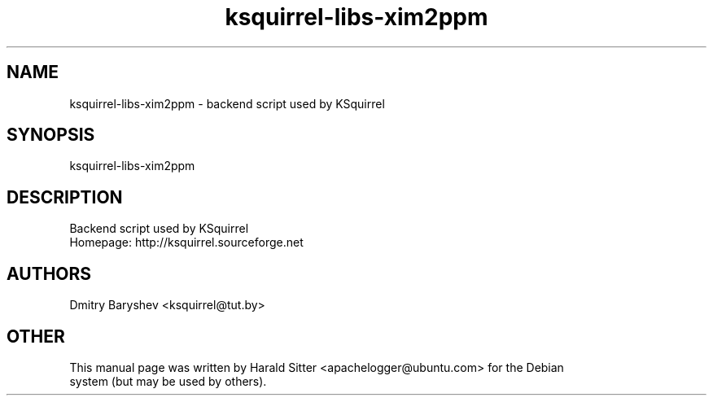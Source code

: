 .\" This file was written by Harald Sitter <apachelogger@ubuntu.com>
.TH ksquirrel-libs-xim2ppm 1 "Jan 2008" "Dmitry Baryshev" "Backend script used by KSquirrel"
.SH NAME
ksquirrel-libs-xim2ppm
\- backend script used by KSquirrel
.SH SYNOPSIS
ksquirrel-libs-xim2ppm
.SH DESCRIPTION
Backend script used by KSquirrel
 Homepage: http://ksquirrel.sourceforge.net
.SH AUTHORS
.nf
Dmitry Baryshev <ksquirrel@tut.by>
.br
.SH OTHER
.nf
This manual page was written by Harald Sitter <apachelogger@ubuntu.com> for the Debian
system (but may be used by others).
.br
